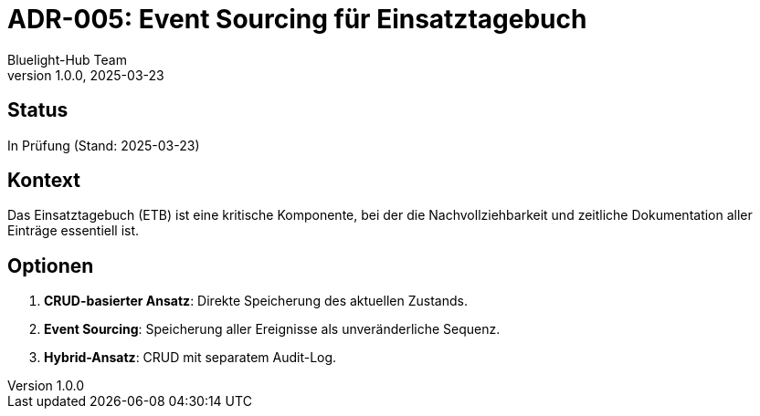 = ADR-005: Event Sourcing für Einsatztagebuch
:author: Bluelight-Hub Team
:revnumber: 1.0.0
:revdate: 2025-03-23
:sectnums!:

== Status
In Prüfung (Stand: 2025-03-23)

== Kontext
Das Einsatztagebuch (ETB) ist eine kritische Komponente, bei der die Nachvollziehbarkeit und zeitliche Dokumentation aller Einträge essentiell ist.

== Optionen
. *CRUD-basierter Ansatz*: Direkte Speicherung des aktuellen Zustands.
. *Event Sourcing*: Speicherung aller Ereignisse als unveränderliche Sequenz.
. *Hybrid-Ansatz*: CRUD mit separatem Audit-Log.